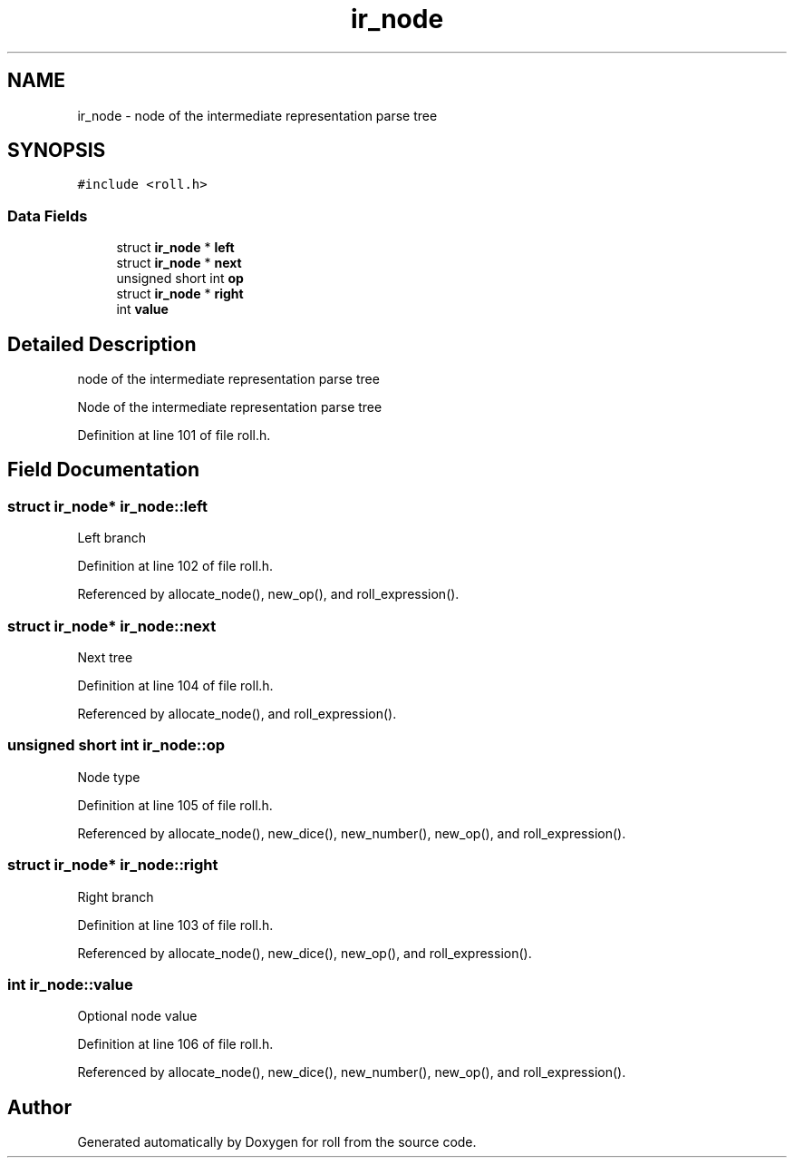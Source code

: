 .TH "ir_node" 3 "Mon Jun 20 2016" "roll" \" -*- nroff -*-
.ad l
.nh
.SH NAME
ir_node \- node of the intermediate representation parse tree  

.SH SYNOPSIS
.br
.PP
.PP
\fC#include <roll\&.h>\fP
.SS "Data Fields"

.in +1c
.ti -1c
.RI "struct \fBir_node\fP * \fBleft\fP"
.br
.ti -1c
.RI "struct \fBir_node\fP * \fBnext\fP"
.br
.ti -1c
.RI "unsigned short int \fBop\fP"
.br
.ti -1c
.RI "struct \fBir_node\fP * \fBright\fP"
.br
.ti -1c
.RI "int \fBvalue\fP"
.br
.in -1c
.SH "Detailed Description"
.PP 
node of the intermediate representation parse tree 

Node of the intermediate representation parse tree 
.PP
Definition at line 101 of file roll\&.h\&.
.SH "Field Documentation"
.PP 
.SS "struct \fBir_node\fP* ir_node::left"
Left branch 
.PP
Definition at line 102 of file roll\&.h\&.
.PP
Referenced by allocate_node(), new_op(), and roll_expression()\&.
.SS "struct \fBir_node\fP* ir_node::next"
Next tree 
.PP
Definition at line 104 of file roll\&.h\&.
.PP
Referenced by allocate_node(), and roll_expression()\&.
.SS "unsigned short int ir_node::op"
Node type 
.PP
Definition at line 105 of file roll\&.h\&.
.PP
Referenced by allocate_node(), new_dice(), new_number(), new_op(), and roll_expression()\&.
.SS "struct \fBir_node\fP* ir_node::right"
Right branch 
.PP
Definition at line 103 of file roll\&.h\&.
.PP
Referenced by allocate_node(), new_dice(), new_op(), and roll_expression()\&.
.SS "int ir_node::value"
Optional node value 
.PP
Definition at line 106 of file roll\&.h\&.
.PP
Referenced by allocate_node(), new_dice(), new_number(), new_op(), and roll_expression()\&.

.SH "Author"
.PP 
Generated automatically by Doxygen for roll from the source code\&.
